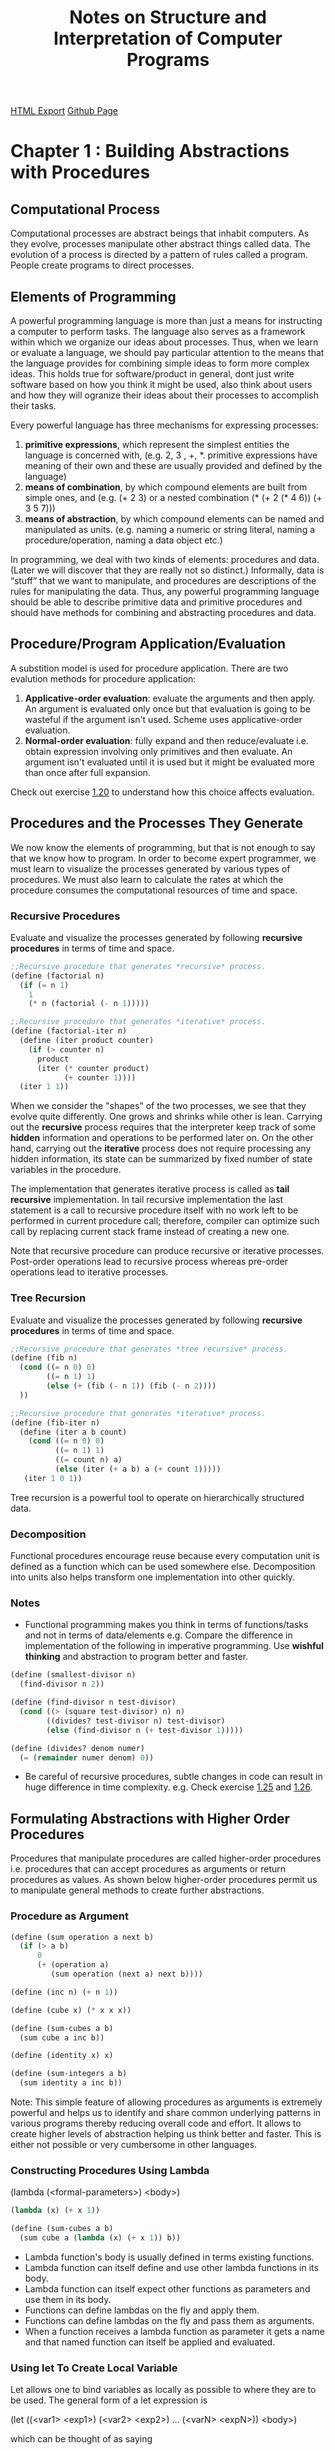 #+TITLE: Notes on Structure and Interpretation of Computer Programs
#+STARTUP: indent
[[./sicp.html][HTML Export]]
[[https://github.com/ornash/sicp-excercises/blob/master/sicp.org][Github Page]]


* Chapter 1 : Building Abstractions with Procedures
** Computational Process
Computational processes are abstract beings that inhabit computers. As they evolve, processes manipulate other abstract
things called data. The evolution of a process is directed by a pattern of rules called a program. People create
programs to direct processes.

** Elements of Programming
A powerful programming language is more than just a means for instructing a computer to perform tasks. The language also
serves as a framework within which we organize our ideas about processes. Thus, when we learn or evaluate a language, we
should pay particular attention to the means that the language provides for combining simple ideas to form more complex
ideas. This holds true for software/product in general, dont just write software based on how you think it might be
used, also think about users and how they will ogranize their ideas about their processes to accomplish their tasks.

Every powerful language has three mechanisms for expressing processes:
1. *primitive expressions*, which represent the simplest entities the language is concerned with, (e.g. 2, 3 , +,
   *. primitive expressions have meaning of their own and these are usually provided and defined by the language)
2. *means of combination*, by which compound elements are built from simple ones, and (e.g. (+ 2 3) or a nested
   combination (* (+ 2 (* 4 6)) (+ 3 5 7)))
3. *means of abstraction*, by which compound elements can be named and manipulated as units. (e.g. naming a numeric or
   string literal, naming a procedure/operation, naming a data object etc.)

In programming, we deal with two kinds of elements: procedures and data. (Later we will discover that they are really
not so distinct.) Informally, data is “stuff” that we want to manipulate, and procedures are descriptions of the rules
for manipulating the data. Thus, any powerful programming language should be able to describe primitive data and
primitive procedures and should have methods for combining and abstracting procedures and data.

** Procedure/Program Application/Evaluation
A substition model is used for procedure application. There are two evalution methods for procedure application:
1. *Applicative-order evaluation*: evaluate the arguments and then apply. An argument is evaluated only once but that
   evaluation is going to be wasteful if the argument isn't used. Scheme uses applicative-order evaluation.
2. *Normal-order evaluation*: fully expand and then reduce/evaluate i.e. obtain expression involving only primitives and
   then evaluate. An argument isn't evaluated until it is used but it might be evaluated more than once after full expansion.

Check out exercise [[https://github.com/ornash/sicp-excercises/tree/master/chapter-1/20-applicative-vs-normal][1.20]] to understand how this choice affects evaluation.

** Procedures and the Processes They Generate
We now know the elements of programming, but that is not enough to say that we know how to program. In order to become
expert programmer, we must learn to visualize the processes generated by various types of procedures. We must also learn
to calculate the rates at which the procedure consumes the computational resources of time and space.

*** Recursive Procedures
Evaluate and visualize the processes generated by following *recursive procedures* in terms of time and space.
#+BEGIN_SRC scheme
;;Recursive procedure that generates *recursive* process.
(define (factorial n)
  (if (= n 1)
    1
    (* n (factorial (- n 1)))))

;;Recursive procedure that generates *iterative* process.
(define (factorial-iter n)
  (define (iter product counter)
    (if (> counter n)
      product
      (iter (* counter product)
            (+ counter 1))))
  (iter 1 1))  
#+END_SRC

When we consider the "shapes" of the two processes, we see that they evolve quite differently. One grows and shrinks
while other is lean. Carrying out the *recursive* process requires that the interpreter keep track of some *hidden*
information and operations to be performed later on. On the other hand, carrying out the *iterative* process does not
require processing any hidden information, its state can be summarized by fixed number of state variables in the
procedure.

The implementation that generates iterative process is called as *tail recursive* implementation. In tail recursive
implementation the last statement is a call to recursive procedure itself with no work left to be performed in current
procedure call; therefore, compiler can optimize such call by replacing current stack frame instead of creating a new
one.

Note that recursive procedure can produce recursive or iterative processes. Post-order operations lead to recursive
process whereas pre-order operations lead to iterative processes.

*** Tree Recursion
Evaluate and visualize the processes generated by following *recursive procedures* in terms of time and space.
#+BEGIN_SRC scheme
;;Recursive procedure that generates *tree recursive* process.
(define (fib n)
  (cond ((= n 0) 0)
        ((= n 1) 1)
        (else (+ (fib (- n 1)) (fib (- n 2))))
  ))

;;Recursive procedure that generates *iterative* process.
(define (fib-iter n)
  (define (iter a b count)
    (cond ((= n 0) 0)
          ((= n 1) 1)
          ((= count n) a)
          (else (iter (+ a b) a (+ count 1)))))
   (iter 1 0 1))
#+END_SRC

Tree recursion is a powerful tool to operate on hierarchically structured data.

*** Decomposition
Functional procedures encourage reuse because every computation unit is defined as a function which can be used somewhere
else. Decomposition into units also helps transform one implementation into other quickly.

*** Notes
- Functional programming makes you think in terms of functions/tasks and not in terms of data/elements e.g. Compare the
  difference in implementation of the following in imperative programming. Use *wishful thinking* and abstraction to
  program better and faster.
#+BEGIN_SRC scheme
(define (smallest-divisor n)
  (find-divisor n 2))

(define (find-divisor n test-divisor)
  (cond ((> (square test-divisor) n) n)
        ((divides? test-divisor n) test-divisor)
        (else (find-divisor n (+ test-divisor 1)))))

(define (divides? denom numer)
  (= (remainder numer denom) 0))
#+END_SRC
- Be careful of recursive procedures, subtle changes in code can result in huge difference in time
  complexity. e.g. Check exercise [[./chapter-1/22-search-primes/22-search-primes.scm][1.25]] and [[./chapter-1/22-search-primes/22-search-primes.scm][1.26]].
** Formulating Abstractions with Higher Order Procedures
Procedures that manipulate procedures are called higher-order procedures i.e. procedures that can accept procedures as
arguments or return procedures as values. As shown below higher-order procedures permit us to manipulate general methods
to create further abstractions.

*** Procedure as Argument
#+BEGIN_SRC scheme
(define (sum operation a next b)
  (if (> a b)
      0
      (+ (operation a)
         (sum operation (next a) next b))))

(define (inc n) (+ n 1))

(define (cube x) (* x x x))

(define (sum-cubes a b)
  (sum cube a inc b))

(define (identity x) x)

(define (sum-integers a b)
  (sum identity a inc b))
#+END_SRC

Note: This simple feature of allowing procedures as arguments is extremely powerful and helps us to identify and share
common underlying patterns in various programs thereby reducing overall code and effort. It allows to create higher
levels of abstraction helping us think better and faster. This is either not possible or very cumbersome in other
languages. 

*** Constructing Procedures Using Lambda
(lambda (<formal-parameters>) <body>)

#+BEGIN_SRC scheme
(lambda (x) (+ x 1))

(define (sum-cubes a b)
  (sum cube a (lambda (x) (+ x 1)) b))
#+END_SRC

- Lambda function's body is usually defined in terms existing functions.
- Lambda function can itself define and use other lambda functions in its body.
- Lambda function can itself expect other functions as parameters and use them in its body.
- Functions can define lambdas on the fly and apply them.
- Functions can define lambdas on the fly and pass them as arguments.
- When a function receives a lambda function as parameter it gets a name and that named function can itself be applied
  and evaluated.
*** Using let To Create Local Variable
Let allows one to bind variables as locally as possible to where they are to be used. The general form of a let
expression is

(let ((<var1> <exp1>)
      (<var2> <exp2>)
      ...
      (<varN> <expN>))
  <body>)
  
which can be thought of as saying

let <var1> have the value <exp1> and
    <var2> have the value <exp2> and
    ...
    <varN> have the value <expN>
  in <body>
#+BEGIN_SRC scheme
(define (f x y)
  (let ((a (+ 1 (* x y)))
        (b (- 1 y)))
    (+ (* x (square a))
       (* y b)
       (* a b))))
#+END_SRC

*** Procedures as Returned Values
Procedures can be returned using lambda as follows

#+BEGIN_SRC scheme
(define (get-average-reduction-function-using-function f)
  (lambda (x) 
    (average x (f x))))

((get-average-reduction-function-using-function square) 10)

;;This returns 55, which is the average of 10 and (square 10)
#+END_SRC

*** Abstraction and First Class Procedures
We know that compound procedures are a crucial abstraction mechanism, because they permit us to express general methods
of computing as explicit elements in our programming language e.g. (* x x x) can be represented with a general method
called (cube x). Higher-order procedures permit us to manipulate these general methods to create further abstractions.

As programmers, we should be alert to opportunities to identify the underlying abstractions in our programs and to build
upon them and generalize them to create more powerful abstractions. This is not to say that one should always write
programs in the most abstract way possible; expert programmers know how to choose the level of abstraction appropriate
to their task. But it is important to be able to think in terms of these abstractions, so that we can be ready to apply
them in new contexts. The significance of higher-order procedures is that they enable us to represent these abstractions
explicitly as elements in our programming language, so that they can be handled just like other computational elements.

In general, programming languages impose restrictions on the ways in which computational elements can be
manipulated. Elements with the fewest restrictions are said to have first-class status. Some of the “rights and
privileges” of first-class elements are:

1. They may be named by variables.
2. They may be passed as arguments to procedures.
3. They may be returned as the results of procedures.
4. They may be included in data structures.

*Scheme/Lisp, unlike other common programming languages, awards procedures full first-class status.* This poses
challenges for efficient implementation, but the resulting gain in expressive power is enormous. Chapter 4 highlights
these challenges and provides solutions to deal with them.

*** Notes
- Higher-order procedures don't just allow us to manipulate general methods of computation, they also allow us to reason
  in terms of those general methods thereby enhancing the power of programming langauge to express complex ideas as well
  as the power of programmer to reason about those complex ideas.
- When you create abstractions keep in mind that the deeper they are the more difficult they are for the reader to
  understand. Keep them shallow if possible. I can think of one solution to this problem, let programmers provide as
  deep abstractions as they want while writing, write a tool that unravels the deep abstraction and shows a possible
  expanded view of the same code while reading so that it is easy to understand for a new programmer. Basically the call
  stack has to reside somewhere i.e. either in the brain of programmer or in front of the programmer on the screen, the
  cognitive load on the programmers must be reduced so that they can think in higer levels of abstractions and dive into
  abstractions when necessary. See [[./chapter-1/][chapter-1]], Exercise [[./chapter-2/29-binary-mobile/29-binary-mobile.scm][2.29]].
- If you do have to create deep abstractions ensure that they are named appropriately so that programmer doesnt have to
  unravel them to understand the code, names should be self-explanatory throughout. The cognitive load should be
  reduced. See Exercise [[./chapter-2/29-binary-mobile/29-binary-mobile.scm][2.29]].
- The goal of writing abstractions is to try to arrive at a state where the abstraction can be used as: f(g(h(x),y))
  i.e. a chain of function calls.
- With practice, you should be able to traverse up and down the call tree to manipulate and define the right
  abstraction.
- As the number of higher order functions in the call tree increase, it becomes difficult to keep track of variables so
  ensure that you always use good procedure names and unique variable names so that the code makes sense in
  future. See Exercise [[./chapter-1/42-compose/42-compose.scm][1.46]].

** Miscellaneous
*** Writing Recursive Programs
- Think in terms of smallest/simplest units of computation that is already available or you can achieve, then assemble
  small units to build larger units. Start with the base case and build up.
- Express your computation in as less words as possible, less code leads to less bugs.
- Do not think of simplifying your recursive program to generate an iterative process instead of recursive process
  immediately. First write a program that generates recusive and then improve it so that it generates iterative
  process.
*** Advantages of Recursive Programs
- Compare the amount of code written for recursive/functional programs with equivalent code in procedural programming,
  *When you think differently, you write less code.* 
- You are able to write full fledged programs by only knowing about few core concepts.
- It forces you to write code in small units which ultimately help identify patterns.
- Identified patterns can further be used to define higher-order procedures.


* Chapter 2 : Building Abstractions with Data
Last chapter focused on building abstractions by combining procedures to form compound procedures. This chapter will
focus on another key aspect of building abstractions which involves combining data objects to form compound data.

Why do we want compound data in a programming language?
- For the same reasons that we want compound procedures:
  - to elevate the conceptual level at which we can design our programs,
  - to increase the modularity of our designs,
  - and to enhance the expressive power of our language.

Notes:
- The primary goal of a programming language is to allow the programmer to think better. If the programmer thinks
  better, the code will automatically be better. Similary, for software, it should allow its user to think and therefore
  work better.

** Data Abstraction
The general technique of isolating the parts of a program that deal with how data objects are *represented* from the
parts of a program that deal with how data objects are *used* is called data abstraction.

Programming languages usually provide some primitive data objects and operations that can be used to form compound
data. But *compound data* can also be formed using just procedures which blurs the distinction between data and
procedures. Both should be treated as mechanisms to achieve abstraction.

*** Data Abstraction
- Data abstraction is a methodology that enables us to isolate how a compound data object is used from the details of
  how it is constructed from more primitive data objects.
- Structure the programs that are going to use compound data so that they operate on *abstract data*.
- At the same time, define a *concrete representation* that is independent of its usage.
- The interface between these two parts of our system will be a set of procedures, called *selectors and constructors*,
  that implement the *abstract data* in terms of the *concrete representation*.
- e.g. an implementation of rational numbers.
#+BEGIN_SRC scheme
(define (make-rat n d) (cons n d))
(define (numer x) (car x))
(define (denom x) (cdr x))
#+END_SRC
- An alternative approach that can be implemented later. Data abstraction allows changing it because users are only
  aware of the constructor make-rat, and selectors numer and denom.
#+BEGIN_SRC scheme
(define (make-rat n d)
  (let ((g (gcd n d)))
    (cons (/ n g) 
          (/ d g))))
(define (numer x) (car x))
(define (denom x) (cdr x))
#+END_SRC

*** Abstraction Barriers
- Data abstraction forms levels and procedures at each level are the interfaces that define the *abstraction barriers*
  and connect the different levels.
- The data-abstraction methodology gives us a way to defer some implementation/representation decisions without losing
  the ability to make progress on the rest of the system.
- e.g. we can change above implementation later as follows:
#+BEGIN_SRC scheme
(define (make-rat n d)
  (cons n d))

(define (numer x)
  (let ((g (gcd (car x) (cdr x))))
    (/ (car x) g)))

(define (denom x)
  (let ((g (gcd (car x) (cdr x))))
    (/ (cdr x) g)))
#+END_SRC

*** What Is Meant by Data?
- It is not enough to say “whatever is implemented by the given selectors and constructors.”
- We can think of data as defined by *some collection of selectors and constructors*, *together with specified
  conditions that these procedures must fulfill in order to be a valid representation*.
- For e.g. If we construct a rational number x from a pair of integers n and d, we need to guarantee that extracting the
  numer and the denom of x and dividing them should yield the same result as dividing n by d.
- An alternative implementation of "cons" could be:
#+BEGIN_SRC scheme
(define (cons x y)
  (define (dispatch m)
    (cond ((= m 0) x)
          ((= m 1) y)
          (else 
           (error "Argument not 0 or 1:
                   CONS" m))))
  dispatch)

(define (car z) (z 0))
(define (cdr z) (z 1))
#+END_SRC
- Our implementation of rational numbers is unaffected by this change to "cons".
- Note that this blurs the line between procedures and data. Thus, what matters is whether the constructors and
  selectors satisfy the conditions of the data abstraction not how they are implemented or represented.
- The data representation optimization decisions can be pushed to a later time if required.


** Hierarchical Data and the Closure Property
The ability to create pairs whose elements are pairs is the essence of list structure's importance as a representational
tool.  We refer to this ability as the "closure property" of 'cons'.

Closure is the key to power in any means of combination because it permits us to create "hierarchical"
structures--structures made up of parts, which themselves are made up of parts, and so on.

*** Representing Sequences
Scheme has list operation to represent sequences.

(list <A_1> <A_2> ... <A_N>)

is equivalent to

(cons <A_1> (cons <A_2> (cons ... (cons <A_N> nil) ...)))

**** List Operations
"cdr down and cons up"
#+BEGIN_SRC scheme
(define (length items)
    (if (null? items)
        0
        (+ 1 (length (cdr items)))))

(define (append list1 list2)
    (if (null? list1)
        list2
        (cons (car list1)
              (append (cdr list1) list2))))
#+END_SRC

**** Mapping Over Lists
#+BEGIN_SRC scheme
(define (scale-list items factor)
    (if (null? items)
        nil
        (cons (* (car items) factor)
              (scale-list (cdr items) factor))))
#+END_SRC

We can keep doing "cdr down and cons up" but we can abstract this general idea and capture it as a common pattern
expressed as a higher-order procedure called "map".

#+BEGIN_SRC scheme
(define (map proc items)
    (if (null? items)
        nil
        (cons (proc (car items))
              (map proc (cdr items)))))

(define (scale-list items factor)
    (map (lambda (x) (* x factor))
         items))
#+END_SRC

'Map' is an important construct, not only because it captures a common pattern, but because it establishes a higher
level of  abstraction in dealing with lists.  In the original definition of 'scale-list', the recursive structure of the
program draws attention to the element-by-element processing of the list.  Defining 'scale-list' in terms of 'map'
suppresses that level of detail and emphasizes that scaling transforms a list of elements to a list of results.  The
difference between the two definitions is not that the computer is performing a different process (it isn't) but that we
think about the process differently. In effect, 'map' helps establish an abstraction barrier.

Note: Creating abstraction barriers is important to help programmers think better. The implementation of the abstraction
itself can be optimized later if required. We are writing programs for computers as well as other programmers.

*** Hierarchical Structures
The representation of sequences in terms of lists generalizes naturally to represent sequences whose elements may
themselves be sequences. Another way to think of sequences whose elements are sequences is as "trees".

Recursion is a natural tool for dealing with tree structures, since we can often reduce operations on trees to
operations on their branches, which reduce in turn to operations on the branches of the branches, and so on, until we
reach the leaves of the tree. 

#+BEGIN_SRC scheme
(define (count-leaves x)
    (cond ((null? x) 0)
          ((not (pair? x)) 1)
          (else (+ (count-leaves (car x))
                   (count-leaves (cdr x))))))
#+END_SRC

**** Mapping Over Trees
The recursive plan for 'scale-tree' is similar to the one for 'count-leaves':
#+BEGIN_SRC scheme
(define (scale-tree tree factor)
    ;;(display tree)
    ;;(newline)
    (cond ((null? tree) '())
          ((not (pair? tree)) (* tree factor))
          (else (cons (scale-tree (car tree) factor)
                      (scale-tree (cdr tree) factor)))))
#+END_SRC

Just as 'map' is a powerful abstraction for dealing with sequences, 'map' together with recursion is a powerful
abstraction for dealing with trees. Another way to implement 'scale-tree' is to regard the tree as a sequence of
sub-trees and use 'map'.

#+BEGIN_SRC scheme
;;Adding implementation of map here for reference.
(define (map proc items)
    ;;(display "my-map")
    ;;(display items)
    ;;(newline)
    (if (null? items)
        '()
        (cons (proc (car items))
              (map proc (cdr items)))))

(define (scale-tree tree factor)
   ;;(display "scale-tree-map ")
   ;;(display tree)
   ;;(newline)
   (map (lambda (sub-tree)
            ;;(display "lambda ")
	    ;;(display sub-tree)
	    ;;(newline)
            (if (not (pair? sub-tree))
                (* sub-tree factor)
                (scale-tree sub-tree factor)))
        tree))
#+END_SRC

Note: Both approaches above perform "cdr down cons up" so their performance and tree traversal path are the same;
however, they differ in the way programmer is thinking about the tree traversal problem, in the first approach we are
thinking in terms of pairs and traversing the tree pairwise, in the second we are thinking in terms of subtrees. Note
that in the second approach the lambda passed to map is itself calling "scale-tree" on subtree.

**** Notes
- Recursion is really powerful tool for hierarchical structures. If you name your abstractions properly, all you have to
  do is solve for the base cases and let closure take care of the rest. See Exercise [[./chapter-2/33-accumulate/33-accumulate.scm][2.35]].
*** Sequences as Conventional Interfaces
Use of "conventional interfaces" is a powerful design principle for working with data structures.

In section [[Formulating Abstractions with Higher Order Procedures][1.3]] we saw how program abstractions, implemented as higher-order procedures, can capture *common patterns in
programs* that deal with numerical data. Our ability to formulate analogous operations for working with compound data
depends crucially on the style in which we manipulate our data structures.

#+BEGIN_SRC scheme
(define (sum-odd-squares tree)
    (cond ((null? tree) 0)
          ((not (pair? tree))
          (if (odd? tree) (square tree) 0))
          (else (+ (sum-odd-squares (car tree))
                   (sum-odd-squares (cdr tree))))))

(define (even-fibs n)
    (define (next k)
        (if (> k n)
            nil
            (let ((f (fib k)))
                (if (even? f)
                (cons f (next (+ k 1)))
                (next (+ k 1))))))
    (next 0))
#+END_SRC

Despite the fact that these two procedures are structurally very different, a more abstract description of the two
computations reveals a great deal of similarity.

The first program:
   - enumerates the leaves of a tree;
   - filters them, selecting the odd ones;
   - squares each of the selected ones; and
   - accumulates the results using `+', starting with 0.

The second program:
   - enumerates the integers from 0 to n;
   - computes the Fibonacci number for each integer;
   - filters them, selecting the even ones; and
   - accumulates the results using `cons',  starting with the empty list.

A signal-processing engineer would find it natural to conceptualize these processes in terms of signals flowing through
a cascade of stages. However, our two procedures decompose the computations in a different way, spreading the
enumeration over the program and mingling it with the map, the filter, and the accumulation. If we could organize our
programs to make the signal-flow structure manifest in the procedures we write, this would increase the conceptual
clarity of the resulting code. The key to organizing programs so as to more clearly reflect the signal-flow structure is
to concentrate on the "signals" that flow from one stage in the process to the next. If we represent these signals as
lists, then we can use list operations to implement the processing at each of the stages. Therefore, we can rewrite
sum-odd-squares and even-fibs as:

#+BEGIN_SRC scheme
(define (filter predicate sequence)
  (cond ((null? sequence) nil)
        ((predicate (car sequence))
         (cons (car sequence)
               (filter predicate (cdr sequence))))
        (else (filter predicate (cdr sequence)))))

(define (accumulate op initial sequence)
  (if (null? sequence)
      initial
      (op (car sequence)
          (accumulate op initial (cdr sequence)))))

(define (enumerate-tree tree)
  (cond ((null? tree) nil)
        ((not (pair? tree)) (list tree))
        (else (append (enumerate-tree (car tree))
                      (enumerate-tree (cdr tree))))))

(define (enumerate-interval low high)
  (if (> low high)
      nil
      (cons low (enumerate-interval (+ low 1) high))))

(define (sum-odd-squares tree)
  (accumulate +
              0
              (map square
                   (filter odd?
                           (enumerate-tree tree)))))

(define (even-fibs n)
  (accumulate cons
              nil
              (filter even?
                      (map fib
                           (enumerate-interval 0 n)))))
#+END_SRC

The value of expressing programs as sequence operations is that this helps us make program designs that are modular,
that is, designs that are constructed by combining relatively independent pieces. We can encourage modular design by
providing a library of standard components together with a *conventional interface* for connecting the components in
flexible ways. Modular construction is a powerful strategy for controlling complexity in engineering design.

Sequences, implemented here as lists, serve as a *conventional interface* that permits us to combine processing modules.
Additionally, we can experiment with alternative representations of sequences, while leaving the overall design of our
programs intact.  We will exploit this capability in chapter 3, when we generalize the sequence-processing paradigm to
admit infinite sequences.

Note: Although the time and space complexity may increase from n to 4n or 5n, the resulting conceptual clarity and
modularity helps the programmer understand and write better.

**** Notes
- If you think about it, all operations on a computer are ETL, right from assembly level to the topmost
  abstractions. See Exercise [[./chapter-2/33-accumulate/33-accumulate.scm][2.36]].
- You can obtain efficient solutions to problems with or without abstractions. The difference is that when you solve a
  problem without using any abstractions you start at the most basic level and the solution is as good as your
  logic/imagination/creativity etc. However, when you solve the same problem using available abstractions there are few
  advatages: 1. you think using only the abstractions until the topmost abstraction barrier and might solve the problem
  faster with a easy to understand solution. 2. you benefit from improvements to implementation of abstractions without
  paying in cost. 3. you don't reinvent the wheel, you focus on the problem at hand. 4. you don't solve the problems
  that have already been solved.; and there are some disadvantages: 1. you have to know and learn about the available
  abstractions. See Exercise [[./chapter-2/33-accumulate/33-accumulate.scm][2.36]], [[./chapter-2/37-matrices/37-matrices.scm][2.37]].
- Use post-order/recursion when you want to apply/perform operations on the current item after the result of application
  of operation on the rest of the items/successors is ready. Use pre-order/iteration when you want to apply/perform
  operations on the current item before result from application of operation on previous items/predecessors is
  available. See Exercise [[./chapter-2/38-fold-right-left/38-fold-right-left.scm][2.38]].
- Don't try to remember how a procedure works instead try to remember the properties it provides, the argument it
  accepts and its return type. Thus, clear documentation and naming are critical when defining abstractions.
- Consider the following Spark Scala example. In addition to constructors, selectors and preconditions you should also
  consider providing a procedure that transforms object to itself using the provided function. This helps in chaining
  calls. The ease of readability increases significantly from first to last version.
#+BEGIN_SRC scala
//first attempt
    val rowsWithDummyAudit = addAuditColumnsToRows(rows)
    val unionRows = performUnion(rowsWithDummyAudit, audittedRows)
    val rowsBeforeAsOfDate = removeFutureRows(unionRows, asOfDateTime)
    val rankedRow = rankRows(rowsBeforeAsOfDate)
    val topRankedRows = fetchTopRankedRows(rankedRow)
    val rowsWithoutDeletedRows = removeDeletedRowsBeforeDateTime(topRankedRows, asOfDateTime)
    val finalRows = removeColumns(rowsWithoutDeletedRows, Set(RANK_COL))
    val orderedFinalRows = finalRows.orderBy(orderCriteria map col: _*)

// to chain it.
    val orderedFinalRows2 =
      removeColumns(
        removeDeletedRowsBeforeDateTime(
          fetchTopRankedRows(
            rankRows(
              removeFutureRows(
                performUnion(
                  addAuditColumnsToRows(rows),
                  audittedRows),
                asOfDateTime))),
          asOfDateTime),
        Set(RANK_COL)).orderBy(orderCriteria map col: _*)

// chaining using transform
    val orderedFinalRows3 =
      removeColumns(
        removeDeletedRowsBeforeDateTime(
          removeFutureRows(
            performUnion(rows.transform(addAuditColumnsToRows), audittedRows),
            asOfDateTime)
            .transform(rankRows)
            .transform(fetchTopRankedRows),
          asOfDateTime),
        Set(RANK_COL)).orderBy(orderCriteria map col: _*)

//even better chaining using transform and lambdas
    val orderedFinalRows4 =
      rows.transform(addAuditColumnsToRows)
        .transform(dataFrame => { performUnion(dataFrame, audittedRows) })
        .transform(dataFrame => { removeFutureRows(dataFrame, asOfDateTime) })
        .transform(rankRows)
        .transform(fetchTopRankedRows)
        .transform(dataFrame => { removeDeletedRowsBeforeDateTime(dataFrame, asOfDateTime) })
        .transform(dataFrame => { removeColumns(dataFrame, Set(RANK_COL)) })
        .orderBy(orderCriteria map col: _*)
#+END_SRC

**** Nested Sequences

We can extend the sequence paradigm to include many computations that are commonly expressed using nested
loops. Consider this problem: Given a positive integer n, find all ordered pairs of distinct positive integers i and j,
where 1 <= j< i<= n, such that i + j is prime.

We can generate the sequence of pairs: For each integer i <= n, enumerate the integers j<i, and for each such i and j
generate the pair (i,j).

#+BEGIN_SRC scheme
(accumulate 
    append 
    nil
    (map (lambda (i)
             (map (lambda (j) (list i j))
                  (enumerate-interval 1 (- i 1))))
         (enumerate-interval 1 n)))
#+END_SRC

The combination of mapping and accumulating with 'append' is so common in this sort of program that we will isolate it
as a separate procedure:

#+BEGIN_SRC scheme
     (define (flatmap proc seq)
       (accumulate append nil (map proc seq)))

     ;;Above definition can be used to generate the same sequence of pairs for nested loop as follows:
     (flatmap
         (lambda (i)
             (map (lambda (j) (list i j))
                  (enumerate-interval 1 (- i 1))))
         (enumerate-interval 1 n))
#+END_SRC

All of this can be put together to generate prime-sum-pairs as follows:

#+BEGIN_SRC scheme
(define (prime-sum? pair)
    (prime? (+ (car pair) (cadr pair))))

(define (make-pair-sum pair)
    (list (car pair) (cadr pair) (+ (car pair) (cadr pair))))

(define (prime-sum-pairs n)
  (map make-pair-sum
       (filter prime-sum?
               (flatmap
                   (lambda (i)
                       (map (lambda (j) (list i j))
                            (enumerate-interval 1 (- i 1))))
                   (enumerate-interval 1 n)))))
#+END_SRC

Nested mappings are also useful for sequences other than those that enumerate intervals.  Suppose we wish to generate
all the permutations of a set S {1,2,3}. The idea is to recursively generate the sequence of permutations of S - x, and
adjoin x to the front of each one. This can be written as:

#+BEGIN_SRC scheme
(define (remove item sequence)
  (filter (lambda (x) (not (= x item)))
          sequence))

(define (permutations s)
  (if (null? s)                    ; empty set?
      (list nil)                   ; sequence containing empty set
      (flatmap (lambda (x)
                 (map (lambda (p) (cons x p))
                      (permutations (remove x s))))
               s)))
#+END_SRC

Notice how this strategy reduces the problem of generating permutations of S to the problem of generating the
permutations of sets with fewer elements than S.

*** Example: A Picture Language
- This language is designed to make it easy to experiment with patterns which are composed of repeated elements/images
  that are shifted and scaled.
- The data objects being combined are represented as procedures.
- The operations in this language satisfy the closure property and allow us to easily build arbitrarily complicated
  patterns.
- The elegance of this picture language is that there is only one kind of element, called a painter.
- A painter draws an image that is shifted and scaled to fit within a designated parallelogram-shaped frame. *The painter
  is actually a procedure that returns a procedure which accepts one parameter (the frame). The application of this
  returned procedure draws the painter's image in the provided frame argument with appropriate shifting and scaling to
  fit the frame.*
- To combine images, we use various operations that construct new painters from given painters i.e. the procedures that
  combine painters and produce compound painters accept one or more painters as arguments and return a new painter. We
  are exploiting the fact that painters are closed under the language's means of combination.
- Since the means of combination are ordinary Scheme procedures, we automatically have the capability to do anything
  with painter operations that we can do with procedures i.e. we can create abstractions for a series of operations that
  produce a pattern or we can define recursive operations that produce a pattern.
- Higer-order operations: In addition to abstracting patterns of combining painters, we can work at a higer level,
  abstracting patterns of combining painter operations i.e. procedures that take painter operations as arguments and
  create new painter operations.
- Note: You have to be clearly familiar with the problem domain in order to define the right implementation, abstractions,
  combiners and higher-order procedures. But if you get this right, you can delay the definition of lower levels and
  freely define procedures at higher levels.
- Note: When a procedure returns another procedure it is in effect delaying the execution until the returned procedure
  is applied or until other arguments for returned procedure are available. It is also creating a generic procedure for
  which some arguments are available and other arguments will become available when that procedure is applied.
- Note: *Accept procedures* as arguments to implement something generic. *Return procedures* to allow procedure
  manipulation as objects and delayed execution.
- Because of the separation of the implementation of the painter from the frame it draws the image in, we can write
  transformers and combiners that need not know how painter works/draws, all they have to know is how to transform or
  combine the frames so that they can pass it to the painer. Similarly, higher-order procedures that operate on
  transformers and combiners need not know details of transformers, combiners, frame or painter, all they need to know
  is how to operate on transformers and combiners to produce the desired patterns.


** Symbolic Data
*** Quotation
- Provides a way to use characters other than numbers. e.g. 'a evaluates to a and 'abc evaluates to abc.
- (list 'a 'b 'c) is equal to '(a b c).
  - And this applies recursively too i.e. (list 'a (list 'b 'c) 'd) is equal to  '(a (b c) d). also equal to (list 'a '(b c) 'd).
  - What is "'(a '(b c) d)"?
  - What is "'abc"?
  - What is "''abc"?
  - What is "'''abc"?
  - What is "'(a (list b c) d)"?
  - What is "'(a (list 1 2) d)"?
  - What is "'wow"?
  - What is "(list 'w 'o 'w)"?
  - What is "'(wow)"?
  - What is "'(w o w)"?
  - What is "(eq? '(wow) (list 'wow))"?
  - What is "(equal? '(wow) (list 'wow))"?
**** Notes
- *Naming* is an important technique to simplify thinking about abstractions. Once you name an abstraction correctly you
  dont have to remember its implementation, you just remember the concept it represents and use it.
- Another important technique is to use *wishful thinking* and write code using abstractions then come back and
  implement the abstractions.


** Multiple Representations for Abstract Data
Data-abstraction barriers are powerful tools for controlling complexity. It allows dividing the task of designing a
large program into smaller tasks that can be performed separately. But this kind of data abstraction is not yet powerful
enough because:
 1. there might be more than one useful representation for a data object, and we might like to design systems that can
   deal with multiple representations.
 2. programming systems are often designed by many people working over extended periods of time, subject to requirements
   that change over time. In such an environment, it is simply not possible for everyone to agree in advance on choices
   of data representation.
 3. large/complex programs are often created by combining pre-existing modules that were designed in isolation.

Therefore, besides data-abstraction barriers that isolate representation from use, we need: 
 1. abstraction barriers that isolate *different design choices* from each other.
 2. permit different choices to *coexist* in a single program.
 3. we need *conventions* that permit programmers to incorporate modules into larger systems *additively*, that is,
    without having to redesign or reimplement these modules.

Following sections describe these mechanisms in detail.

*** Representations for Complex Numbers
We implemented two different representations of complex numbers, namely rectangular and polar. Both have the same
functions i.e. the constructors make-from-real-imag and make-from-mag-ang and the selectors real-part, imag-part,
magnitude, and angle. We can choose to use *one* of these representations to perform operations add-complex,
sub-complex, mul-complex, and div-complex. Thus we have an abstraction barrier that separates representation and usage
of complex numbers. However, we can only chose one representation at a time.

*** Tagged Data
*Principle of least commitment:* The abstraction barrier formed by the selectors and constructors permits us to defer 
to the last possible moment the choice of a concrete representation for our data objects and thus retain maximum
flexibility in our system design.

Tagged data representation lets us take the principle of least commitment even further. Both rectangular and polar
representations get a separate tag during construction allowing abstract selectors real-part, imag-part, magnitude, and
angle pick the right implementation at runtime. Thus we can have both representations at the same time and pick one
based on the tag.

This strategy of checking the type of a datum and calling an appropriate procedure is called *dispatching on type*.

Attaching and detaching tags.

#+BEGIN_SRC scheme
(define (attach-tag type-tag contents)
  (cons type-tag contents))

(define (type-tag datum)
  (if (pair? datum)
      (car datum)
      (error "Bad tagged datum: 
              TYPE-TAG" datum)))

(define (contents datum)
  (if (pair? datum)
      (cdr datum)
      (error "Bad tagged datum: 
              CONTENTS" datum)))
#+END_SRC

Rectangular representation using tagged data.

#+BEGIN_SRC scheme
(define (real-part-rectangular z) (car z))
(define (imag-part-rectangular z) (cdr z))

(define (magnitude-rectangular z)
  (sqrt (+ (square (real-part-rectangular z))
           (square (imag-part-rectangular z)))))

(define (angle-rectangular z)
  (atan (imag-part-rectangular z)
        (real-part-rectangular z)))

(define (make-from-real-imag-rectangular x y)
  (attach-tag 'rectangular (cons x y)))

(define (make-from-mag-ang-rectangular r a)
  (attach-tag 
   'rectangular
   (cons (* r (cos a)) (* r (sin a)))))
#+END_SRC

Generic constructors and selectors.

#+BEGIN_SRC scheme
(define (real-part z)
  (cond ((rectangular? z)
         (real-part-rectangular (contents z)))
        ((polar? z)
         (real-part-polar (contents z)))
        (else (error "Unknown type: 
               REAL-PART" z))))

(define (imag-part z)
  (cond ((rectangular? z)
         (imag-part-rectangular (contents z)))
        ((polar? z)
         (imag-part-polar (contents z)))
        (else (error "Unknown type: 
               IMAG-PART" z))))

(define (magnitude z)
  (cond ((rectangular? z)
         (magnitude-rectangular (contents z)))
        ((polar? z)
         (magnitude-polar (contents z)))
        (else (error "Unknown type: 
               MAGNITUDE" z))))

(define (angle z)
  (cond ((rectangular? z)
         (angle-rectangular (contents z)))
        ((polar? z)
         (angle-polar (contents z)))
        (else (error "Unknown type: 
               ANGLE" z))))

(define (make-from-real-imag x y)
  (make-from-real-imag-rectangular x y))

(define (make-from-mag-ang r a)
  (make-from-mag-ang-polar r a))
#+END_SRC

*** Data-Directed Programming and Additivity
Using tagged data has two significant weaknesses:

1. generic interface procedures (real-part, imag-part, magnitude, and angle) must know about all the different
   representations.
2. even though the individual representations can be designed separately, we must guarantee that no two procedures in
   the entire system have the same name.

The tagged data technique for implementing generic interfaces is not additive. Each addition of a new representation
requires a change in generic interface procedures and programmers have to ensure that their are no name conflicts in
procedures.

Above issues are addressed using data-directed programming. Observe that when dealing with different representations and
their common operations(both constructors and selectors) we are actually dealing with a two dimensional table with
different representations as columns and the operations as rows.

Data-directed programming is the technique of designing programs to work with such a table directly. Individual
representations can be implemented in isolation and then installed into the data-directed system by using put
method. Generic interface procedures use get method to fetch the right concrete procedure for given representation type
and operation name. Thus new representations can be added additively without having to change generic interface
procedure implementation and without worrying about name conflicts. Note that both constructors and selectors can be
added to the table.

(put ⟨op⟩ ⟨type⟩ ⟨item⟩) installs the ⟨item⟩ in the table, indexed by the ⟨op⟩ and the ⟨type⟩.
(get ⟨op⟩ ⟨type⟩) looks up the ⟨op⟩, ⟨type⟩ entry in the table and returns the item found there. If no item is found,
get returns false.

Installing a polar representations package.

#+BEGIN_SRC scheme
(define (install-polar-package)
  ;; internal procedures
  (define (magnitude z) (car z))
  (define (angle z) (cdr z))
  (define (make-from-mag-ang r a) (cons r a))
  (define (real-part z)
    (* (magnitude z) (cos (angle z))))
  (define (imag-part z)
    (* (magnitude z) (sin (angle z))))
  (define (make-from-real-imag x y)
    (cons (sqrt (+ (square x) (square y)))
          (atan y x)))
  ;; interface to the rest of the system
  (define (tag x) (attach-tag 'polar x))
  (put 'real-part '(polar) real-part)
  (put 'imag-part '(polar) imag-part)
  (put 'magnitude '(polar) magnitude)
  (put 'angle '(polar) angle)
  (put 'make-from-real-imag 'polar
       (lambda (x y) 
         (tag (make-from-real-imag x y))))
  (put 'make-from-mag-ang 'polar
       (lambda (r a) 
         (tag (make-from-mag-ang r a))))
  'done)
#+END_SRC

Constructors, selectors and generic procedures.
#+BEGIN_SRC scheme
(define (apply-generic op . args)
  (let ((type-tags (map type-tag args)))
    (let ((proc (get op type-tags)))
      (if proc
          (apply proc (map contents args))
          (error
            "No method for these types: 
             APPLY-GENERIC"
            (list op type-tags))))))

(define (real-part z) 
  (apply-generic 'real-part z))
(define (imag-part z) 
  (apply-generic 'imag-part z))
(define (magnitude z) 
  (apply-generic 'magnitude z))
(define (angle z) 
  (apply-generic 'angle z))

(define (make-from-real-imag x y)
  ((get 'make-from-real-imag 
        'rectangular) 
   x y))

(define (make-from-mag-ang r a)
  ((get 'make-from-mag-ang 
        'polar) 
   r a))
#+END_SRC

*** Message Passing
Systems designed using data-directed programming can be said to have “intelligent operations” that dispatch on data
types. Message passing is a system design technique that creates “intelligent data objects” that dispatch on operation
names. This technique further blurs the distinction between data and code. Notice that We have implemented the notion of
an /object/ with just using procedures.

#+BEGIN_SRC scheme
(define (make-from-real-imag x y)
  (define (dispatch op)
    (cond ((eq? op 'real-part) x)
          ((eq? op 'imag-part) y)
          ((eq? op 'magnitude)
           (sqrt (+ (square x) (square y))))
          ((eq? op 'angle) (atan y x))
          (else
           (error "Unknown op: 
            MAKE-FROM-REAL-IMAG" op))))
  dispatch)

(define (apply-generic op arg) (arg op))
#+END_SRC

*** Notes
- Most of the times we need simple abstraction barriers, the horizontal kind.
- Vertical abstraction barriers are implemented by programmers using one of the above 3 techniques in most programming
  languages. Compare and contrast these techniques e.g. Exercise [[./chapter-2/75-mag-ang/75-mag-ang.scm][2.76]].
- Modern programming languages use all three of the techniques described above and provide flexibility to the
  programmers to define horizontal and vertical barriers.
- Notice that we have not discussed type safety or types of parameters to procedures yet, we have been relying on order
  of parameters and procedure names. But these things will become important as programs grow in complexity.


** Systems with Generic Operations

Last section described how to desgin systems that include multiple representations of data and how to define generic
interface operations that operate on any of those representations. This sections describes how to define operations that
are generic over different kinds of arguments.

We want to define a uniform interface consisting of operations add, sub, mul, div that can be used by programs operating
on numbers. The numbers however can be of any kind i.e. integer, rational, or complex. We want our system to support
these operations accross or within these kinds of numbers.

Generic interface.
#+BEGIN_SRC scheme
(define (add x y) (apply-generic 'add x y))
(define (sub x y) (apply-generic 'sub x y))
(define (mul x y) (apply-generic 'mul x y))
(define (div x y) (apply-generic 'div x y))

(define (make-scheme-number n)
  ((get 'make 'scheme-number) n))

(define (make-rational n d)
  ((get 'make 'rational) n d))

(define (make-complex-from-real-imag x y)
  ((get 'make-from-real-imag 'complex) x y))
(define (make-complex-from-mag-ang r a)
  ((get 'make-from-mag-ang 'complex) r a))
#+END_SRC

Installation of packages.
#+BEGIN_SRC scheme
(define (install-scheme-number-package)
  (define (tag x)
    (attach-tag 'scheme-number x))
  (put 'add '(scheme-number scheme-number)
       (lambda (x y) (tag (+ x y))))
  (put 'sub '(scheme-number scheme-number)
       (lambda (x y) (tag (- x y))))
  (put 'mul '(scheme-number scheme-number)
       (lambda (x y) (tag (* x y))))
  (put 'div '(scheme-number scheme-number)
       (lambda (x y) (tag (/ x y))))
  (put 'make 'scheme-number
       (lambda (x) (tag x)))
  'done)

(define (install-rational-package)
  ;; internal procedures
  (define (numer x) (car x))
  (define (denom x) (cdr x))
  (define (make-rat n d)
    (let ((g (gcd n d)))
      (cons (/ n g) (/ d g))))
  (define (add-rat x y)
    (make-rat (+ (* (numer x) (denom y))
                 (* (numer y) (denom x)))
              (* (denom x) (denom y))))
  (define (sub-rat x y)
    (make-rat (- (* (numer x) (denom y))
                 (* (numer y) (denom x)))
              (* (denom x) (denom y))))
  (define (mul-rat x y)
    (make-rat (* (numer x) (numer y))
              (* (denom x) (denom y))))
  (define (div-rat x y)
    (make-rat (* (numer x) (denom y))
              (* (denom x) (numer y))))
  ;; interface to rest of the system
  (define (tag x) (attach-tag 'rational x))
  (put 'add '(rational rational)
       (lambda (x y) (tag (add-rat x y))))
  (put 'sub '(rational rational)
       (lambda (x y) (tag (sub-rat x y))))
  (put 'mul '(rational rational)
       (lambda (x y) (tag (mul-rat x y))))
  (put 'div '(rational rational)
       (lambda (x y) (tag (div-rat x y))))
  (put 'make 'rational
       (lambda (n d) (tag (make-rat n d))))
  'done)

(define (install-complex-package)
  ;; imported procedures from rectangular 
  ;; and polar packages
  (define (make-from-real-imag x y)
    ((get 'make-from-real-imag 
          'rectangular) 
     x y))
  (define (make-from-mag-ang r a)
    ((get 'make-from-mag-ang 'polar) 
     r a))
  ;; internal procedures
  (define (add-complex z1 z2)
    (make-from-real-imag 
     (+ (real-part z1) (real-part z2))
     (+ (imag-part z1) (imag-part z2))))
  (define (sub-complex z1 z2)
    (make-from-real-imag 
     (- (real-part z1) (real-part z2))
     (- (imag-part z1) (imag-part z2))))
  (define (mul-complex z1 z2)
    (make-from-mag-ang 
     (* (magnitude z1) (magnitude z2))
     (+ (angle z1) (angle z2))))
  (define (div-complex z1 z2)
    (make-from-mag-ang 
     (/ (magnitude z1) (magnitude z2))
     (- (angle z1) (angle z2))))
  ;; interface to rest of the system
  (define (tag z) (attach-tag 'complex z))
  (put 'add '(complex complex)
       (lambda (z1 z2) 
         (tag (add-complex z1 z2))))
  (put 'sub '(complex complex)
       (lambda (z1 z2) 
         (tag (sub-complex z1 z2))))
  (put 'mul '(complex complex)
       (lambda (z1 z2) 
         (tag (mul-complex z1 z2))))
  (put 'div '(complex complex)
       (lambda (z1 z2) 
         (tag (div-complex z1 z2))))
  (put 'make-from-real-imag 'complex
       (lambda (x y) 
         (tag (make-from-real-imag x y))))
  (put 'make-from-mag-ang 'complex
       (lambda (r a) 
         (tag (make-from-mag-ang r a))))
  'done)
#+END_SRC

Notice that what we have here is a two-level tag system. The outer tag (complex) is used to direct the number to the
complex package. Once within the complex package, the next tag (rectangular or polar) is used to direct the number to the
rectangular or polar package.

The procedures defined/installed so far allow operations only within a type e.g. add interger to an integer.
What we have not yet considered is the fact that it is meaningful to define operations that cross the type boundaries,
such as the addition of a complex number to an ordinary number. We would like to introduce the cross-type operations in
some carefully controlled way, so that we can support them without seriously violating our module boundaries.

One way to handle cross-type operations is to design a different procedure for each possible combination of types for
which the operation is valid. e.g. define add-complex-to-schemenum. There are 4 operations and 3 types. Thus we will
have to define 24 procedures i.e (4 operationts * 6 type permutations (3P2)).

This technique works, but it is cumbersome. With such a system, the cost of introducing a new type is not just the
construction of the package of procedures for that type but also the construction and installation of the procedures
that implement the cross-type operations.The method also undermines our ability to combine separate packages additively.

In the general situation of completely unrelated operations acting on completely unrelated types, implementing explicit
cross-type operations, cumbersome though it may be, is the best that one can hope for. Fortunately, we can usually do
better by taking advantage of additional structure that may be latent in our type system. Often the different data types
are not completely independent, and there may be ways by which objects of one type may be viewed as being of another
type. This process is called *coercion*.

Although we still need to write coercion procedures to relate the types (possibly n^2 procedures for a system with n
types), we need to write only one procedure for each pair of types rather than a different procedure for each collection
of types and each generic operation. i.e. 6(or 9) instead of 24.

#+BEGIN_SRC scheme
(define (apply-generic op . args)
  (let ((type-tags (map type-tag args)))
    (let ((proc (get op type-tags)))
      (if proc
          (apply proc (map contents args))
          (if (= (length args) 2)
              (let ((type1 (car type-tags))
                    (type2 (cadr type-tags))
                    (a1 (car args))
                    (a2 (cadr args)))
                (let ((t1->t2 
                       (get-coercion type1
                                     type2))
                      (t2->t1 
                       (get-coercion type2 
                                     type1)))
                  (cond (t1->t2
                         (apply-generic 
                          op (t1->t2 a1) a2))
                        (t2->t1
                         (apply-generic 
                          op a1 (t2->t1 a2)))
                        (else
                         (error 
                          "No method for 
                           these types"
                          (list 
                           op 
                           type-tags))))))
              (error 
               "No method for these types"
               (list op type-tags)))))))
#+END_SRC

What we actually have is a so-called hierarchy of types (a tower), in which, for example, integers are a subtype of
rational numbers (i.e., any operation that can be applied to a rational number can automatically be applied to an
integer). If we have a tower structure, then we can greatly simplify the problem of adding a new type to the hierarchy,
for we need only specify how the new type is embedded in the next supertype above it and how it is the supertype of the
type below it.

Unfortunately, this is usually not the case. Dealing with large numbers of interrelated types while still preserving
modularity in the design of large systems is very difficult, and is an area of much current research.

*** Notes
- It is important to distinguish between the cases where you need generic operations or generic types while designing a
  system and its behaviour. i.e. horizontal or vertical abstraction.
- At the end of the day, all you need is good abstraction and good implementation/execution of that abstraction. Good
  abstraction makes it easier for the users to understand and use your system. Good implementation/execution provides
  the necessary reliability so that user can have confidence in your system.


** Applications/Implementations in Chapter
- Tree processing
- Signal processing
- Permutations
- Picture language transforms
- Implementing multiple representation or inheritance
- Implementing number system hierarchy

* Chapter 3: Modularity, Objects and State

** Assignment and Local State

#+BEGIN_SRC scheme

(define count 0)
(set! count 4)
(define var count)
count ;;4
var ;;4
(set! var 0)
count ;;4
var ;;0 because var and count are not the same.

;;doesnt reset count even if called with (reset-var count), because the parameter count is a name given to the argument count which are two different things in the environment.
(define (reset-var count) (set! count 0))

;;doesnt reset count, because reset-var itself doesnt reset count
(define reset-count (lambda (x) (reset-var count)))

;;resets count to 0 and makes reset-count name map to 4 which is the value returned by set! since it was the old value of count before set to 0. reset-count is a name with value 4 so you cannot apply it. the set! is evaluated when you define reset-count.
(define reset-count (set! count 0))

;;resets count to 0 everytime it is evaluated because it is a name given to a lambda it can be applied/evaluated. it sets the count in the enclosing environment to 0.
(define reset-count (lambda () (set! count 0)))

;;resets count to 0 everytime it is evaluated because it is a procedure with no arguments. it sets the count in the enclosing environment to 0.
(define (reset-count) (set! count 0))

#+END_SRC

*** Notes
- A simple rule you can use in system design is to ask whether you need a *name* or *store* for your value/datum. Using
  *name* implies that it is immutable and we have just assigned a name to a value. *store* on the other hand implies
  that you want to store a value which can change from time to time.
- Mutation itself and the languages allowing that aren't bad, it's a system design option that has its pros and
  cons in terms of time and space complexity, readability, maintainability, abstraction etc. And sometimes the pros of
  system design using mutable data outwiegh the design using immutable data.
- System design with immutable data can also have drawbacks, e.g. information leakage, violation of abstraction
  barriers, additional space or time complexity.


** The Environment Model of Evaluation

*Original Substitution Model of Evaluation*: To apply a compound procedure to arguments, evaluate the body of the
procedure with each formal parameter replaced by the corresponding argument.

However, once we admit assignment into our programming language, such a definition is no longer adequate. In the
presence of assignment, a variable can no longer be considered to be merely a name for a value. Rather, a variable must
somehow designate a “place” in which values can be stored. Therefore, in our new model of evaluation, these places will
be maintained in structures called *environments*.

An environment is a sequence of frames. Each frame is a table (possibly empty) of bindings, which associate variable
names with their corresponding values. (A single frame may contain at most one binding for any variable.) Each frame
also has a pointer to its enclosing environment, unless, for the purposes of discussion, the frame is considered to be
global. The value of a variable with respect to an environment is the value given by the binding of the variable in the
first frame in the environment that contains a binding for that variable. If no frame in the sequence specifies a
binding for the variable, then the variable is said to be unbound in the environment.

The environment determines the context in which an expression should be evaluated. Indeed, one could say that
expressions in a programming language do not, in themselves, have any meaning. Rather, an expression acquires a meaning
only with respect to some environment in which it is evaluated. Even the interpretation of an expression as
straightforward as (+ 1 1) depends on an understanding that one is operating in a context in which + is the symbol for
addition.

*** Rules of Evaluation

The rules of evaluation of a combination remain the same, i.e. to evaluate a combination:
- Evaluate the subexpressions of the combination.
- Apply the value of the operator subexpression to the values of the operand subexpressions.

The environment model of evaluation replaces the substitution model of evaluation in specifying what it means to apply a
compound procedure to arguments. Before we define the environment model of evaluation we have to redefine what is a
procedure. A procedure is always a pair consisting of some code and a pointer to an environment. Procedures are created
in one way only: by evaluating a λ-expression. This produces a procedure whose code is obtained from the text of the
λ-expression and whose environment is the environment in which the λ-expression was evaluated to produce the procedure.

The environment model of evaluation specifies: To apply a procedure to arguments, create a new environment containing a
frame that binds the parameters to the values of the arguments. The enclosing environment of this frame is the
environment specified by the procedure. Now, within this new environment, evaluate the procedure body.

Thus we redefined the procedure and we redefined the context for application of that procedure. The environment model of
procedure application can be summarized by two rules:

1. A procedure object is applied to a set of arguments by constructing a frame, binding the formal parameters of the
   procedure to the arguments of the call, and then evaluating the body of the procedure in the context of the new
   environment constructed. The new frame has as its enclosing environment the environment part of the procedure object
   being applied.
2. A procedure is created by evaluating a λ-expression relative to a given environment. The resulting procedure object
   is a pair consisting of the text of the λ-expression and a pointer to the environment in which the procedure was
   created.

We can now specify the new definitions of *define* and *set!*.
- define: defining a symbol using define creates a binding in the current environment frame and assigns to the symbol
  the indicated value.
- set!: Evaluating the expression (set! ⟨variable⟩ ⟨value⟩) in some environment locates the binding of the variable in
  the environment and changes that binding to indicate the new value. That is, one finds the first frame in the
  environment that contains a binding for the variable and modifies that frame. If the variable is unbound in the
  environment, then set! signals an error.

This affects the operations of simple procedures, ==let==, ==lambda== and internal procedures.


** Modeling with Mutable Data

Compound data is a means for constructing computational objects that have several parts to model real-world objects that
have several aspects. We achieve data abstraction over these compound data objects by using *constructors and
selectors*. Change in state is another aspect of real-world objects which needs to be modeled by computational objects,
this is achieved using *mutators* over compound data. Data objects with mutators are called mutable data objects.

*** Mutable List Structure
Pairs are a general-purpose “glue” for synthesizing compound data as seen in previous chapters. This section describes
basic mutators for pairs, so that pairs can serve as building blocks for constructing mutable data objects.

The primitive mutators for pairs are set-car! and set-cdr!.

One way to detect sharing in list structures is to use the predicate eq?. ==(eq? x y)== tests whether x and y are the
same object (that is, whether x and y are equal as pointers).

We can exploit sharing to *greatly extend the repertoire of data structures* that can be represented by pairs. On the
other hand, sharing can also be dangerous, since modifications made to structures will also affect other structures that
happen to share the modified parts.

Mutation is just assignment. We can implement mutable data objects as procedures using assignment and local state as
follows:

#+BEGIN_SRC scheme
(define (cons x y)
  (define (set-x! v) (set! x v))
  (define (set-y! v) (set! y v))
  (define (dispatch m)
    (cond ((eq? m 'car) x)
          ((eq? m 'cdr) y)
          ((eq? m 'set-car!) set-x!)
          ((eq? m 'set-cdr!) set-y!)
          (else (error "Undefined 
                 operation: CONS" m))))
  dispatch)

(define (car z) (z 'car))
(define (cdr z) (z 'cdr))

(define (set-car! z new-value)
  ((z 'set-car!) new-value)
  z)

(define (set-cdr! z new-value)
  ((z 'set-cdr!) new-value)
  z)
#+END_SRC

Assignment is all that is needed, theoretically, to account for the behavior of mutable data.

**** Notes
- Mutators along with constructors and selectors now define the operations on abstract data. Mutators along with
  constructors now allow the ability to change data.
- By introducing just one extra operation of set! we raise all the issues, not only of assignment, but of mutable data
  in general. Therefore, choose between a immutable or mutable design wisely. Both have pros and cons.
- When you use message passing i.e. dispatch to define an abstract data type, you have to define the procedures twice;
  once within the abstract data type definition and once outside. The outside procedures always accepts the data object
  of that type itself as the first argument and then reroutes the request with appropriate message. e.g. check how car,
  cdr, set-car! and set-cdr! are defined.


*** Representing Queues and Tables
The mutators set-car! and set-cdr! enable us to use pairs to construct data structures that cannot be built with cons,
car, and cdr alone. e.g. Queue, Table etc. 

For example, in terms of data abstraction, we can regard a queue as defined by the following set of operations:
1. a constructor: (make-queue) returns an empty queue (a queue containing no items).
2. two selectors:
   1. (empty-queue? ⟨queue⟩): tests if the queue is empty.
   2. (front-queue ⟨queue⟩): returns the object at the front of the queue, signaling an error if the queue is empty; it
      does not modify the queue.
3. two mutators:
   1. (insert-queue! ⟨queue⟩ ⟨item⟩): inserts the item at the rear of the queue and returns the modified queue as its
      value.
   2. (delete-queue! ⟨queue⟩): removes the item at the front of the queue and returns the modified queue as its value,
      signaling an error if the queue is empty before the deletion.

Because a queue is a sequence of items, we could certainly represent it as an ordinary list; however, this
representation is inefficient, because the insert-queue operation takes Θ(n) steps. If we allow mutation, we can
represent the queue as a list, together with an additional pointer that indicates the final pair in the list, the
insert-queue operation now takes Θ(1) steps. A queue is represented, then, as a pair of pointers, front-ptr and
rear-ptr. Table can be implemented similarly.

**** Notes
- Higher order procedures are sometimes difficult to understand. e.g. Exercise 3.27
#+BEGIN_SRC scheme
(define memo-fib
  (memoize 
   (lambda (n)
     (cond ((= n 0) 0)
           ((= n 1) 1)
           (else 
            (+ (memo-fib (- n 1))
               (memo-fib (- n 2))))))))

(define (memoize f)
  (let ((table (make-table)))
    (lambda (x)
      (let ((previously-computed-result 
             (lookup x table)))
        (or previously-computed-result
            (let ((result (f x)))
              (insert! x result table)
              result))))))
#+END_SRC
This involves several things. 1. It is a two level recursion. 2. memo-fib is a name given to a procedure returned by
memoize, Scheme should really have a way to distinguish between names given to data(e.g. define-data), names given to
directly defined procedures(e.g. define-proc), and names given to lambdas(e.g. define-lambda).
#+BEGIN_SRC scheme
(define-lambda memo-fib
  (memoize 
   (lambda (n)
     (cond ((= n 0) 0)
           ((= n 1) 1)
           (else 
            (+ (memo-fib (- n 1))
               (memo-fib (- n 2))))))))

(define-proc (memoize f)
  (let ((table (make-table)))
    (lambda (x)
      (let ((previously-computed-result 
             (lookup x table)))
        (or previously-computed-result
            (let ((result (f x)))
              (insert! x result table)
              result))))))
#+END_SRC
This strategy however, raises an issue, the way parameters are attached to arguments of different types (i.e. data,
procedures, lambdas) is the same, here you can't distinguish between them like we did with define-data, define-proc,
define-lambda, this will make the language inconsistent. 
Another way to get over this difficulty is using types. e.g. (define type-data abc 1) and (define type-lambda f (lamdba
(x) (<body>))). We want something that pops out immediately while the programmer is reading the code/definition.
With restrictions in Scheme, we can get over this difficulty by following naming conventions for names given to lambdas
(prefix with lambda-) and procedures that return lambda (prefix with make-lambda-).
#+BEGIN_SRC scheme
(define lambda-memo-fib
  (make-lambda-memoize
   (lambda (n)
     (cond ((= n 0) 0)
           ((= n 1) 1)
           (else 
            (+ (lambda-memo-fib (- n 1))
               (lambda-memo-fib (- n 2))))))))

(define (make-lambda-memoize lambda-to-memoize)
  (let ((table (make-table)))
    (lambda (x)
      (let ((previously-computed-result 
             (lookup x table)))
        (or previously-computed-result
            (let ((result (lambda-to-memoize x)))
              (insert! x result table)
              result))))))
#+END_SRC


*** Simulator for Digital Circuits
- Exercise 3.28 to 3.30. Some objects in real world need to be modeled with mutable data, note how the inverter is
  defined, it is an operation that doesn't construct or return a wire, it accepts output wire as argument, this wire is
  modeled with mutable data which changes state over time. So while designing systems, along with asking whether you
  need a name or a store for value, you can also ask does the value change over time and if so, how.
- Implementing "agenda": don't bring the notion of actual time in your system design if it is not required. Design at an
  abstract level without notion of actual time as much as you can, introduce actual time when absolutely necessary.


*** Propagation of Constraints
- Although the primitives, means of combination, and abstraction are beautifully defined in the constraint system, as
  shown by Exercise [[./chapter-3/33-constraint-system/33-constraint-system.scm][3.34]], the programmer cannot simply use the primitives or abstractions, they do have to be aware of
  the implementation or they will make mistakes.
- It is difficult to keep track of stacks of calls and branches in the mind. It is easy to look at a sequence of
  instructions and determine whats going on in code.
- Check Exercise [[./chapter-3/33-constraint-system/33-constraint-system.scm][3.37]]. Implementation of c- and c/ is ingenious.
- How would you achieve propagation of constraints in object-oriented programming?


** Concurrency: Time Is of the Essence

Introducing set! in our computational model raised the questions about state(local or global), sameness and change. But
the central issue behind this is that by introducing assignment we also introduced *time* in our computational
model. Thus we are no longer dealing with value of x but we are dealing with value of x(t) which then forces us to
consider *order* in which operations are performed which wasn't a concern before.

However problematic, we cannot get around this problem, we have to manage and address it because that is how objects in
the real world behave and interact with each other. If we are to model objects in physical world into computational
models we have to admit time into our models. Objects in the world do not change one at a time in sequence. Rather we
*perceive* them as acting concurrently—all at once. So it is often natural and sometimes essential to model systems as
collections of computational processes that execute concurrently.

Just as we can make our programs modular by organizing models in terms of objects with separate local state, it is often
appropriate to divide computational models into parts that evolve separately and concurrently. Even if the programs are
to be executed on a sequential computer, the practice of writing programs as if they were to be executed concurrently
forces the programmer to avoid inessential timing constraints and thus makes programs more modular. Thus modeling for
concurrency is not just a system requirement it is also essential to make our programs modular.

Broadly there are three ways of modeling systems: immutable, mutable, concurrent. You should determine what kind of
system you are modeling and design code accordingly. Immutable and immutable-concurrent modeling is relatively easy to
code and think. Just mutable modeling is also easy if it doesn't involve concurrency considerations. But even a single
processing computer involves pipelining, caching etc at lower level therefore mutable-concurrent modeling is essential,
so design mutable code from the get go such that it is ready to handle concurrency. Concurrent processes are not a
problem themselves, issues arise when concurrent processes either share some state or they have to communicate or
interact.

In addition to making programs more modular, concurrent computation can provide a speed advantage over sequential
computation.

*** The Nature of Time in Concurrent Systems

To make concurrent programs behave correctly, we may have to place some restrictions on concurrent execution.

One possible restriction on concurrency would stipulate that no two operations that change any shared state variables
can occur at the same time. This is an extremely stringent requirement. A less stringent restriction on concurrency
would ensure that a concurrent system produces the same result as if the processes had run sequentially in some
order. There are two important aspects to this requirement. First, it does not require the processes to actually run
sequentially, but only to produce results that are the same as if they had run sequentially. Second, there may be more
than one possible “correct” result produced by a concurrent program, because we require only that the result be the same
as for some sequential order. A more formal way to express this idea is to say that concurrent programs are inherently
nondeterministic. That is, they are described not by single-valued functions, but by functions whose results are sets of
possible values.


*** Mechanisms for Controlling Concurrency

The difficulty in dealing with concurrent processes is rooted in the need to consider the interleaving of the order of
events in the different processes. Suppose we have two processes, one with three ordered events (a,b,c) and one with
three ordered events (x,y,z). If the two processes run concurrently, with no constraints on how their execution is
interleaved, then there are 20 different possible orderings for the events that are consistent with the individual
orderings for the two processes.

As programmers designing this system, we would have to consider the effects of each of these 20 orderings and check that
each behavior is acceptable. Such an approach rapidly becomes unwieldy as the numbers of processes and events increase.

A more practical approach to the design of concurrent systems is to devise general mechanisms that allow us to constrain
the interleaving of concurrent processes so that we can be sure that the program behavior is correct. Many mechanisms
have been developed for this purpose. In this section, we describe one of them, the serializer.

Serialization implements the following idea: Processes will execute concurrently, but there will be certain collections
of procedures that cannot be executed concurrently. More precisely, serialization creates distinguished sets of
procedures such that only one execution of a procedure in each *serialized set* is permitted to happen at a time.

We can use serialization to control access to shared variables. For example, if we want to update a shared variable
based on the previous value of that variable, we put the access to the previous value of the variable and the assignment
of the new value to the variable in the same procedure. We then ensure that no other procedure that assigns to the
variable can run concurrently with this procedure by serializing all of these procedures with the same serializer. This
guarantees that the value of the variable cannot be changed between an access and the corresponding assignment.

However, while using serializers is relatively straightforward when there is only a single shared resource, concurrent
programming can be treacherously difficult when there are *multiple shared resources*.

We implement serializers in terms of a more primitive synchronization mechanism called a mutex. A mutex is an object
that supports two operations—the mutex can be acquired, and the mutex can be released. One such mechanism is
*test-and-set!*. The actual implementation of test-and-set! depends on the details of how our system runs concurrent 
processes. For example, we might be executing concurrent processes on a sequential processor using a time-slicing
mechanism that cycles through the processes, permitting each process to run for a short time before interrupting it and
moving on to the next process. In that case, test-and-set! can work by disabling time slicing during the testing and
setting. Alternatively, multiprocessing computers provide instructions that support atomic operations directly in
hardware.

There are many variants of such instructions including *test-and-set, test-and-clear, swap, compare-and-exchange,
load-reserve, and store-conditional* whose design must be carefully matched to the machine’s processor-memory
interface. One issue that arises here is to determine what happens if two processes attempt to acquire the same resource
at exactly the same time by using such an instruction. This requires some mechanism for making a decision about which
process gets control. Such a mechanism is called an *arbiter*. Arbiters usually boil down to some sort of hardware
device. Unfortunately, it is possible to prove that one cannot physically construct a fair arbiter that works 100% of
the time unless one allows the arbiter an arbitrarily long time to make its decision.

Mechanisms such as test-and-set! require processes to examine a global shared flag at arbitrary times. This is
problematic and inefficient to implement in modern high-speed processors, where due to optimization techniques such as
pipelining and cached memory, the contents of memory may not be in a consistent state at every instant. In contemporary
multiprocessing systems, therefore, the serializer paradigm is being supplanted by new approaches to concurrency
control.

One such alternative to serialization is called *barrier synchronization*. The programmer permits concurrent processes
to execute as they please, but establishes certain synchronization points (“barriers”) through which no process can
proceed until all the processes have reached the barrier. Modern processors provide machine instructions that permit
programmers to establish synchronization points at places where consistency is required. The PowerPC, for example,
includes for this purpose two instructions called SYNC and EIEIO (Enforced In-order Execution of Input/Output).

The problematic aspects of shared state also arise in large, distributed systems. The basic phenomenon here is that
synchronizing different processes, establishing shared state, or imposing an order on events requires communication
among the processes. In essence, any notion of time in concurrency control must be intimately tied to communication. For
distributed systems, this perspective was pursued by Lamport (1978), who showed how to use communication to establish
“global clocks” that can be used to establish orderings on events in distributed systems.

It is intriguing that a similar connection between time and communication also arises in the Theory of Relativity, where
the speed of light (the fastest signal that can be used to synchronize events) is a fundamental constant relating time
and space. The complexities we encounter in dealing with time and state in our computational models may in fact mirror a
fundamental complexity of the physical universe.


*** Notes
- e.g. [[./utilities/counting.scm][permutations]], while doing functional programming where you build up on top of lower layers, you have to remember
  a lot of idioms, their definitions, and how they are implemented. How many of these can an average programmer remember?
- check [[./chapter-3/section-3-4-2/section-3-4-2.scm][Section 3.4.2 formula.]]


** Streams

Assignment is a good tool that solved some of our modeling problems but it also raised some complex problems. Can we
model the "state" better to avoid these problems? This section explores an alternative approach to modeling state,
based on data structures called streams. Streams can mitigate some of the complexity of modeling state.

In an attempt to model real-world phenomena; we modeled real-world objects with local state by computational objects
with local variables, we identified time variation in the real world with time variation in the computer, we implemented
the time variation of the states of the model objects in the computer with assignments to the local variables of the
model objects. Is there another approach?

If we think about the issue in terms of mathematical functions, we can describe the time-varying behavior of a quantity
x as a function of time x(t). If we concentrate on x instant by instant, we think of it as a changing quantity. But if we
concentrate on the entire time history of values, we do not emphasize change — the function itself does not change.

If time is measured in discrete steps, then we can model a time function as a (possibly infinite) sequence. Similarly,
we can model "change" in terms of sequences that represent the time histories of the systems being modeled. Streams data
structure provides a way to accomplish this. A stream is not simply a sequence or list. To implement streams we
introduce a technique called delayed evaluation, which enables us to represent very large (even infinite) sequences as
streams. Stream processing lets us model systems that have state without ever using assignment or mutable data which
avoids the drawbacks inherent in introducing assignment. On the other hand, the stream framework raises difficulties of
its own, and the question of which modeling technique leads to more modular and more easily maintained systems remains
open. Nevertheless, it is powerful technique of modeling systems depending on the application.

*** Streams Are Delayed Lists

This section describes how streams are just delayed lists, how streams are implemented, how to use them and how it
affects/improves modeling of systems using one of the first applications of streams i.e. conventional interfaces.

As seen in previous sections, sequences serve as a standard interface for combining program modules. Powerful
abstractions for manipulating sequences, such as map, filter, and accumulate, capture a wide variety of operations in a
manner that is both succinct and elegant. Unfortunately, this elegance is bought at the price of severe inefficiency
with respect to both the time and space. 


#+BEGIN_SRC scheme
(define (sum-primes a b)
  (define (iter count accum)
    (cond ((> count b) accum)
          ((prime? count)
           (iter (+ count 1)
                 (+ count accum)))
          (else (iter (+ count 1) accum))))
  (iter a 0))

(define (sum-primes a b)
  (accumulate 
   +
   0
   (filter prime? (enumerate-interval a b))))
#+END_SRC

Compare these two implementations for efficiency. Although the second implementation is succint it doesn't scale
becausee complete lists of elements has to be generated before passing it to the next conventional interface, the first
program with iterative style performs better but isn't as succint. The performance penality becomes even more severe if
only first few elements of the result are used by the caller. Is there a way to solve both problems?

Streams are a clever idea that allows one to use sequence manipulations without incurring the costs of manipulating
sequences as lists. With streams we can achieve the best of both worlds: We can formulate programs elegantly as sequence
manipulations, while attaining the efficiency of incremental computation. The basic idea is to arrange to construct a
stream only partially, and to pass the partial construction to the program that consumes the stream. If the consumer
attempts to access a part of the stream that has not yet been constructed, the stream will automatically construct just
enough more of itself to produce the required part, thus preserving the illusion that the entire stream exists. In other
words, although we will write programs as if we were processing complete sequences, we design our stream implementation
to automatically and transparently interleave the construction of the stream with its use. Thus streams erase the
distinction between code and data even more. You can create magic if you start treating code and data the
same. Following paragraphs describe how stream data structure is implemented and new conventional interfaces using
streams.

- Stream constructor: cons-stream
- Stream selectors: stream-car, stream-cdr
- Other stream procedures: stream-null?, the-empty-stream, stream-ref, stream-map, stream-for-each

With ordinary lists, both the car and the cdr are evaluated at construction time. With streams, the cdr is evaluated at
selection time. Implementation of streams will be based on a special form called delay. Evaluating (delay ⟨exp⟩) does
not evaluate the expression ⟨exp⟩, but rather returns a so-called delayed object, which we can think of as a “promise”
to evaluate ⟨exp⟩ at some future time. As a companion to delay, there is a procedure called force that takes a delayed
object as argument and performs the evaluation—in effect, forcing the delay to fulfill its promise. We will see below
how delay and force can be implemented, but first let us use these to construct streams.

Cons-stream is a *special form* defined so that

#+BEGIN_SRC scheme
(cons-stream ⟨a⟩ ⟨b⟩)
#+END_SRC

is equivalent to 

#+BEGIN_SRC scheme
(cons ⟨a⟩ (delay ⟨b⟩))
#+END_SRC

What this means is that we will construct streams using pairs. However, rather than placing the value of the rest of the
stream into the cdr of the pair we will put there a promise to compute the rest if it is ever requested. Stream-car and
stream-cdr can now be defined as procedures:

#+BEGIN_SRC sceheme
(define (stream-car stream) 
  (car stream))

(define (stream-cdr stream) 
  (force (cdr stream)))
#+END_SRC

Stream-car selects the car of the pair; stream-cdr selects the cdr of the pair and evaluates the delayed expression
found there to obtain the rest of the stream.

Although stream-car and stream-cdr can be defined as procedures, cons-stream must be a *special form*. If cons-stream were
a procedure, then, according to our model of evaluation, evaluating ==(cons-stream ⟨a⟩ ⟨b⟩)== would automatically cause
==⟨b⟩== to be evaluated, which is precisely what we do not want to happen. For the same reason, delay must be a special
form, though force can be an ordinary procedure.


**** Stream implementation in action.

#+BEGIN_SRC scheme
(define (stream-enumerate-interval low high)
  (if (> low high)
      the-empty-stream
      (cons-stream
       low
       (stream-enumerate-interval (+ low 1) high))))

(define (stream-filter pred stream)
  (cond ((stream-null? stream) 
         the-empty-stream)
        ((pred (stream-car stream))
         (cons-stream 
          (stream-car stream)
          (stream-filter 
           pred
           (stream-cdr stream))))
        (else (stream-filter 
               pred 
               (stream-cdr stream)))))

(stream-car 
 (stream-cdr
  (stream-filter 
   prime? (stream-enumerate-interval 
           10000 1000000))))
#+END_SRC

Note that all operations being used are stream based, even 1 non-stream operation in wrong place can lead to early eval
instead of lazy/delayed evaluation.

We can think of delayed evaluation as “demand-driven” programming, whereby each stage in the stream process is activated
only enough to satisfy the next stage. What we have done is to decouple the actual order of events in the computation
from the apparent structure of our procedures. We write procedures as if the streams existed “all at once” when, in
reality, the computation is performed incrementally, as in traditional programming styles. Question: CPUs like to do
pipelining for performance, does this hinder or aid pipelining?

**** Implementing delay and force

Delay must package an expression so that it can be evaluated later on demand. Delay can be a special form such that

==(delay ⟨exp⟩)== is syntactic sugar for ==(lambda () ⟨exp⟩)==

Force simply calls the procedure (of no arguments) produced by delay, so we can implement force as a procedure:

#+BEGIN_SRC scheme
(define (force delayed-object)
  (delayed-object))
#+END_SRC

We can include an important optimization. In many applications, we end up forcing the same delayed object many
times. The solution is to build delayed objects so that the first time they are forced, they store the value that is
computed i.e. memoization.

#+BEGIN_SRC 
(define (memo-proc proc)
  (let ((already-run? false) (result false))
    (lambda ()
      (if (not already-run?)
          (begin (set! result (proc))
                 (set! already-run? true)
                 result)
          result))))
#+END_SRC

Delay is then defined so that ==(delay ⟨exp⟩)== is equivalent to ==(memo-proc (lambda () ⟨exp⟩))== and force is as
defined previously. Note that there are many possible implementations of streams other than the one described in this
section.


*** Infinite Streams

Here are some examples of infinite streams.

#+BEGIN_SRC scheme
(define (integers-starting-from n)
  (cons-stream 
   n (integers-starting-from (+ n 1))))
(define integers (integers-starting-from 1))

(define (divisible? x y) (= (remainder x y) 0))
(define no-sevens
  (stream-filter (lambda (x) 
                   (not (divisible? x 7)))
                 integers))

(define (fibgen a b)
  (cons-stream a (fibgen b (+ a b))))
(define fibs (fibgen 0 1))

(define (sieve stream)
  (cons-stream
   (stream-car stream)
   (sieve (stream-filter
           (lambda (x)
             (not (divisible? 
                   x (stream-car stream))))
           (stream-cdr stream)))))

(define primes 
  (sieve (integers-starting-from 2)))
#+END_SRC

For each of the above streams, think how would the stack and memoization look like when you are accessing elements deep
into the stream. e.g. stack of integers is trivial but that of sieve/prime is huge. Stack affects your systems design's
space complexity.

**** Defining streams implicitly

The integers, fibs and primes streams above were defined by specifying “generating” procedures that explicitly compute
the stream elements one by one. We can get more creative here, an alternative way to specify streams is to take
advantage of delayed evaluation to define streams implicitly i.e. define streams in terms of itself.

This means that next element of stream is based on one or all previous elements of itself. This is different from
"generating" procedure where next element is based on some "generating" procedure logic

#+BEGIN_SRC scheme
(define ones (cons-stream 1 ones))

(define (add-streams s1 s2) 
  (stream-map + s1 s2))

(define integers 
  (cons-stream 1 (add-streams ones integers)))

(define fibs 
  (cons-stream 
   0 (cons-stream
      1 (add-streams 
         (stream-cdr fibs) fibs))))

(define (prime? n)
  (define (iter ps)
    (cond ((> (square (stream-car ps)) n) true)
          ((divisible? n (stream-car ps)) false)
          (else (iter (stream-cdr ps)))))
  (iter primes))

(define primes
  (cons-stream
   2 (stream-filter 
      prime? (integers-starting-from 3))))
#+END_SRC

Compare these imeplementations with earlier implementations; previous primes implementation was resulting in a huge
stack and high space complexity because of generating procedure, this implementations using implicit streams uses primes
generated so far for finding next prime and doesn't involve huge stack.

Note that in order to use implicit streams we are defining ones, integers, fibs, primes as constants not procedures.


*** Exploiting the Stream Paradigm

Now that we have defined streams let us look back at the problem that inspired our exploration of streams. The problem
started with the introduction of assignment for modeling state. Streams with delayed evaluation can be a powerful
modeling tool, providing many of the benefits of local state and assignment. Moreover, they avoid some of the
theoretical tangles that accompany the introduction of assignment into a programming language.

The stream approach can be illuminating because it allows us to build systems with different module boundaries than
systems organized around assignment to state variables. For example, we can think of an entire time series (or signal)
as a focus of interest, rather than the values of the state variables at individual moments. This makes it convenient to
combine and compare components of state from different moments.

**** Formulating iterations as stream processes

Consider the example of taking square root or calculating pi. Iterative processes described in [[*Procedures and the Processes They Generate][section 1.2]] proceed by
updating state variables. We know now that we can represent state as a “timeless” stream of values rather than as a set 
of variables to be updated. To find square-root of a number we generate a sequence of better and better guesses for the
square root of x by applying over and over again the procedure that improves guesses.

In the implementation without streams, we make the guesses be the successive values of a state variable. Instead we can
generate the infinite stream of guesses, starting with an initial guess of 1. We can generate more and more terms of the
stream to get better and better guesses. If we like, we can write a procedure that keeps generating terms until the
answer is good enough.

#+BEGIN_SRC scheme
(define (sqrt-improve guess x)
  (average guess (/ x guess)))

(define (sqrt-stream x)
  (define guesses
    (cons-stream 
     1.0 (stream-map
          (lambda (guess)
            (sqrt-improve guess x))
          guesses)))
  guesses)

(display-stream (sqrt-stream 2))
#+END_SRC

Similary, we can calculate value of pi using streams (refer [[https://sarabander.github.io/sicp/html/3_002e5.xhtml#g_t3_002e5][book]] for details). Streams provide an opportunity to do
interesting tricks. We can accelerate the approximations and we can accelerate the accelerated sequence. Note how
tableau is implemented and used. We model and implement using entire sequence is available.

We could have implemented these acceleration techniques without using streams. But the stream formulation is
particularly elegant and convenient because the *entire sequence of states is available to us as a data structure* that
can be manipulated with a uniform set of operations. You can think and model differently when you can treat entire
sequence to be available for processing as a stream but none of its elements are generated until they are required. It
exists but it isn't materialized. This is the first application of stream paradigm.


**** Infinite streams of pairs

The second application of stream paradigm is for generating a stream of pairs. We saw how the sequence paradigm handles
traditional nested loops as processes defined on sequences of pairs. If we generalize this technique to infinite
streams, then we can *write programs that are not easily represented as loops*, because the “looping” must range over an
infinite set (refer [[https://sarabander.github.io/sicp/html/3_002e5.xhtml#g_t3_002e5][book]] for examples and details).


**** Streams as signals

This is the third application of stream paradigm. Streams are computational analogs of the “signals” in
signal-processing systems. We can use streams to model signal-processing systems in a very direct way, representing the
values of a signal at successive time intervals as consecutive elements of a stream. e.g. we can implement an integrator
or summer that, for an input stream x=(x_i), an initial value C, and a small increment dt, accumulates the sum and
returns the stream of values S=(S_i).

#+BEGIN_SRC scheme
(define (integral integrand initial-value dt)
  (define int
    (cons-stream 
     initial-value
     (add-streams (scale-stream integrand dt)
                  int)))
  int)
#+END_SRC


*** Streams and Delayed Evaluation
 
The integral procedure in the last [[*Streams as signals][section]] shows how we can use streams to model signal-processing systems that contain
feedback loops. The feedback loop is modeled by the fact that integral’s internal stream int is defined in terms of
itself.

The interpreter’s ability to deal with such an implicit definition depends on the delay that is incorporated into
cons-stream. Without this delay, the interpreter could not construct int before evaluating both arguments to
cons-stream, which would require that int already be defined. In general, delay is crucial for using streams to model
signal-processing systems that contain loops. Unfortunately, stream models of systems with loops may require uses of
delay beyond the “hidden” delay supplied by cons-stream. For example,

#+BEGIN_SRC scheme
(define (solve f y0 dt)
  (define y (integral dy y0 dt))
  (define dy (stream-map f y))
  y)
#+END_SRC

This procedure does not work, because in the first line of solve the call to integral requires that the input dy be
defined, which does not happen until the second line of solve. Observe that, for integral, the first element of the
output stream is the specified initial-value. Thus, we can generate the first element of the output stream without
evaluating the integrand dy. We will redefine integral to expect the integrand stream to be a delayed argument. Integral
will force the integrand to be evaluated only when it is required to generate more than the first element of the output
stream. Now we can implement our solve procedure by delaying the evaluation of dy in the definition of y

#+BEGIN_SRC scheme
(define (integral
         delayed-integrand initial-value dt)
  (define int
    (cons-stream 
     initial-value
     (let ((integrand 
            (force delayed-integrand)))
       (add-streams 
        (scale-stream integrand dt)
        int))))
  int)

(define (solve f y0 dt)
  (define y (integral (delay dy) y0 dt))
  (define dy (stream-map f y))
  y)
#+END_SRC

However, every caller of integral must now delay the integrand argument.

**** Normal-order evaluation

We have seen all the advantages of streams, now we come to the issues and problems such a paradigm might create. The
examples in this section illustrate how the explicit use of delay and force provides great programming flexibility, but
the same examples also show how this can make our programs more complex. Our new integral procedure, for instance, gives
us the power to model systems with loops, but we must now remember that integral should be called with a delayed
integrand, and every procedure that uses integral must be aware of this. In effect, we have created two classes of
procedures: ordinary procedures and procedures that take delayed arguments. In general, creating separate classes of
procedures forces us to create separate classes of higher-order procedures as well.

One way to avoid the need for two different classes of procedures is to make all procedures take delayed arguments. We
could adopt a model of evaluation in which all arguments to procedures are automatically delayed and arguments are
forced only when they are actually needed (for example, when they are required by a primitive operation). This would
transform our language to use normal-order evaluation, which we first described when we introduced the substitution
model for evaluation in 1.1.5. Converting to normal-order evaluation provides a uniform and elegant way to simplify the
use of delayed evaluation, and this would be a natural strategy to adopt if we were concerned only with stream
processing. In 4.2, after we have studied the evaluator, we will see how to transform our language in just this
way. Unfortunately, including delays in procedure calls wreaks havoc with our ability to design programs that depend on
the order of events, such as programs that use assignment, mutate data, or perform input or output. Mutability and
delayed evaluation do not mix well in programming languages, and devising ways to deal with both of these at once is an
active area of research.


*** Modularity of Functional Programs and Modularity of Objects

As we saw in [[*Assignment and Local State][section 3.1]], one of the major benefits of introducing assignment is that we can increase the modularity of our
systems by encapsulating, or “hiding,” parts of the state of a large system within local variables. Stream models can
provide an equivalent modularity without the use of assignment.

For example, compare the following random number generators. Both rely on random-update but one uses set! and the other creates a stream of random
numbers. Which one is more modular and easy to understand? How does their usage look like?

#+BEGIN_SRC scheme
(define rand
  (let ((x random-init))
    (lambda ()
      (set! x (rand-update x))
      x)))

(define random-numbers
  (cons-stream random-init
               (stream-map rand-update 
                           random-numbers)))
#+END_SRC

Consider another example of estimating pi based on Cesaro experiment and monte-carlo procedure.

#+BEGIN_SRC schemee
(define cesaro-stream
  (map-successive-pairs
   (lambda (r1 r2) (= (gcd r1 r2) 1))
   random-numbers))

(define (map-successive-pairs f s)
  (cons-stream
   (f (stream-car s) 
      (stream-car (stream-cdr s)))
   (map-successive-pairs 
    f (stream-cdr (stream-cdr s)))))

(define (monte-carlo experiment-stream 
                     passed 
                     failed)
  (define (next passed failed)
    (cons-stream
     (/ passed (+ passed failed))
     (monte-carlo
      (stream-cdr experiment-stream) 
      passed 
      failed)))
  (if (stream-car experiment-stream)
      (next (+ passed 1) failed)
      (next passed (+ failed 1))))

(define pi
  (stream-map
   (lambda (p) (sqrt (/ 6 p)))
   (monte-carlo cesaro-stream 0 0)))
#+END_SRC

This version of the program doesn’t need a parameter telling how many trials to perform. Better estimates of π (from
performing more experiments) are obtained by looking farther into the pi stream. There is considerable modularity in
this approach, because we still can formulate a general monte-carlo procedure that can deal with arbitrary
experiments. Yet there is no assignment or local state. This feels more natural without any unnecessary code and
tracking variables.

**** A functional-programming view of time

Entire section is important. It compares two different modeling strategies and their pros and cons. Read from [[https://sarabander.github.io/sicp/html/3_002e5.xhtml#g_t3_002e5][book]].


*** Notes

It is important to remember that Streams is a *data structure*. This data structure enables modeling of systems in a
fundamentally different way which is where systems modeled with streams derive their power from. Modeling systems with
streams might feel awkward here because you have to use stream specific operations like stream-car, stream-cdr,
stream-null?, stream-map, etc. but chapter 4 deals with framework that unifies lists and streams so that modeling
systems using streams isn't awkward. Here are few important properties of streams:

1. Streams are delayed lists.
2. Streams use memoization for efficiency.
3. Streams lets you model *infinite* data.
4. Streams erase the distinction between code and data further.
5. Streams might help you improve the modularity of programs e.g. random-numbers and pi estimation using monte-carlo.

Streams in general are possible because we access elements using car and cdr which are procedures and we have used this
as a building block for modeling lists and objects. Having car and cdr as procedures helps because then we have the
flexibility to handle things in different ways inside the procedure implementation, in the case of Streams we decided to
delay the execution for cdr which opened new doors for modeling systems. Streams are not possible if we go by index in
array or pointers to memory location, it has to be a procedure evaluated at runtime.

Systems using Streams for modelling just delay the execution until it is required. This has some implications:

1. Execution will have to happen eventually so when it does, it might delay the response/result.
2. If the delay is severe, it will affect the performance if you are modelling a "on-line" system.
3. Results can be prepopulated but you need to define the limit of prepopulated results.
4. Delaying execution means you have to maintain the state/stack of delayed execution which grows with size of stream in
   some casees. This becomes severe as you increase the number of streams within a stream. To evaluate, compare the
   space complexity on (memoization + stack) vs that of normal list. *Implicit Streams* offer a way around this problem.
5. The most important implication perhaps is that mutability and delayed evaluation do not mix well in programming
   languages. Be careful with programs that use both streams and mutable objects. Including delays in procedure calls
   wreaks havoc with our ability to design programs that depend on the order of events, such as programs that use
   assignment, mutate data, or perform input or output.


** Applications/Implementations in Chapter
- Memoization
- Queue
- Event driven simulation for digital circuits
- Constraint system
- Processing unbounded data/infinite streams
- Singal processing
- Feedback loops
- Derivative and integration


* Miscellaneous


* References
- https://mitpress.mit.edu/sites/default/files/sicp/index.html
- https://sarabander.github.io/sicp/html/index.xhtml
- http://zv.github.io/sicp-in-texinfo
- https://xuanji.appspot.com/isicp/index.html
- https://www.neilvandyke.org/sicp-texi/
- https://github.com/webframp/sicp-info


* SICP Info
** Install
#+BEGIN_SRC bash
mv ~/Downloads/sicp.info /usr/local/share/info/
install-info /usr/local/share/info/sicp.info --dir-file="/usr/local/share/info/dir"
#+END_SRC
** Usage
*** Option 1
- Open file "/usr/local/share/info/sicp.info" in emacs.
- emacs will open it in info mode.
*** Option 2
- "C-h i"
- This will open info InfoMode, search for SICP.
